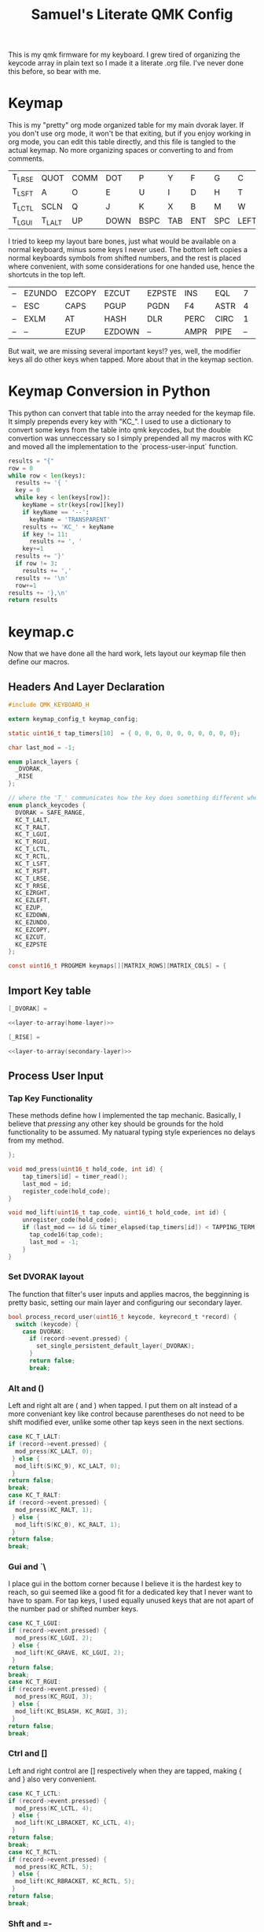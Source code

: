 #+Title: Samuel's Literate QMK Config
#+PROPERTY: header-args :tangle ~/qmk_firmware/keyboards/planck/keymaps/samuel/keymap.c

This is my qmk firmware for my keyboard. I grew tired of organizing the keycode
array in plain text so I made it a literate .org file. I've never done this
before, so bear with me.

* Keymap

#+BEGIN_COMMENT
#+NAME: empty-layer
| <6>    | <6>    | <6>    | <6>    | <6>    | <6>    | <6>    | <6>    | <6>    | <6>    | <6>    | <6>    |
|--------+--------+--------+--------+--------+--------+--------+--------+--------+--------+--------+--------|
| -      | -      | -      | -      | -      | -      | -      | -      | -      | -      | -      | -      |
| -      | -      | -      | -      | -      | -      | -      | -      | -      | -      | -      | -      |
| -      | -      | -      | -      | -      | -      | -      | -      | -      | -      | -      | -      |
| -      | -      | -      | -      | -      | -      | -      | -      | -      | -      | -      | -      |
|--------+--------+--------+--------+--------+--------+--------+--------+--------+--------+--------+--------|
#+END_COMMENT

This is my "pretty" org mode organized table for my main dvorak layer. If you
don't use org mode, it won't be that exiting, but if you enjoy working in org
mode, you can edit this table directly, and this file is tangled to the actual
keymap. No more organizing spaces or converting to and from comments.

#+NAME: home-layer
|--------+--------+------+------+------+-----+-----+-----+------+-------+--------+--------|
| T_LRSE | QUOT   | COMM | DOT  | P    | Y   | F   | G   | C    | R     | L      | T_RRSE |
| T_LSFT | A      | O    | E    | U    | I   | D   | H   | T    | N     | S      | T_RSFT |
| T_LCTL | SCLN   | Q    | J    | K    | X   | B   | M   | W    | V     | Z      | T_RCTL |
| T_LGUI | T_LALT | UP   | DOWN | BSPC | TAB | ENT | SPC | LEFT | RIGHT | T_RALT | T_RGUI |
|--------+--------+------+------+------+-----+-----+-----+------+-------+--------+--------|

I tried to keep my layout bare bones, just what would be available on a normal
keyboard, minus some keys I never used. The bottom left copies a normal
keyboards symbols from shifted numbers, and the rest is placed where convenient,
with some considerations for one handed use, hence the shortcuts in the top
left.

#+TODO: qwerty layer for ma friends

#+NAME: secondary-layer
|----+--------+--------+--------+--------+------+------+----+--------+--------+-----+----|
| -- | EZUNDO | EZCOPY | EZCUT  | EZPSTE | INS  | EQL  |  7 |      8 |      9 | F11 | -- |
| -- | ESC    | CAPS   | PGUP   | PGDN   | F4   | ASTR |  4 |      5 |      6 | 0   | -- |
| -- | EXLM   | AT     | HASH   | DLR    | PERC | CIRC |  1 |      2 |      3 | F12 | -- |
| -- | --     | EZUP   | EZDOWN | --     | AMPR | PIPE | -- | EZLEFT | EZRGHT | --  | -- |
|----+--------+--------+--------+--------+------+------+----+--------+--------+-----+----|

But wait, we are missing several important keys!? yes, well, the modifier keys
all do other keys when tapped. More about that in the keymap section.

* Keymap Conversion in Python

This python can convert that table into the array needed for the keymap file. It
simply prepends every key with "KC_". I used to use a dictionary to convert some
keys from the table into qmk keycodes, but the double convertion was
unneccessary so I simply prepended all my macros with KC and moved all the
implementation to the `process-user-input` function.

#+NAME:layer-to-array
#+BEGIN_SRC python :var keys=secondary-layer :tangle no
results = "{"
row = 0
while row < len(keys):
  results += '{ '
  key = 0
  while key < len(keys[row]):
    keyName = str(keys[row][key])
    if keyName == '--':
      keyName = 'TRANSPARENT'
    results += 'KC_' + keyName
    if key != 11:
      results += ', '
    key+=1
  results += '}'
  if row != 3:
    results += ','
  results += '\n'
  row+=1
results += '},\n'
return results
#+END_SRC

* keymap.c

Now that we have done all the hard work, lets layout our keymap file then define
our macros.

** Headers And Layer Declaration

#+BEGIN_SRC C :noweb yes
#include QMK_KEYBOARD_H

extern keymap_config_t keymap_config;

static uint16_t tap_timers[10]  = { 0, 0, 0, 0, 0, 0, 0, 0, 0, 0};

char last_mod = -1;

enum planck_layers {
  _DVORAK,
  _RISE
};

// where the 'T_' communicates how the key does something different when tapped.
enum planck_keycodes {
  DVORAK = SAFE_RANGE,
  KC_T_LALT,
  KC_T_RALT,
  KC_T_LGUI,
  KC_T_RGUI,
  KC_T_LCTL,
  KC_T_RCTL,
  KC_T_LSFT,
  KC_T_RSFT,
  KC_T_LRSE,
  KC_T_RRSE,
  KC_EZRGHT,
  KC_EZLEFT,
  KC_EZUP,
  KC_EZDOWN,
  KC_EZUNDO,
  KC_EZCOPY,
  KC_EZCUT,
  KC_EZPSTE
};

const uint16_t PROGMEM keymaps[][MATRIX_ROWS][MATRIX_COLS] = {

#+END_SRC

** Import Key table

#+BEGIN_SRC C :noweb yes
[_DVORAK] =

#+END_SRC

#+BEGIN_SRC C :noweb yes
<<layer-to-array(home-layer)>>

#+END_SRC

#+BEGIN_SRC C :noweb yes
[_RISE] =

#+END_SRC

#+BEGIN_SRC C :noweb yes
<<layer-to-array(secondary-layer)>>

#+END_SRC

** Process User Input
*** Tap Key Functionality

These methods define how I implemented the tap mechanic. Basically, I believe
that /pressing/ any other key should be grounds for the hold functionality to be
assumed. My natuaral typing style experiences no delays from my method.

#+BEGIN_SRC C :noweb yes
};

void mod_press(uint16_t hold_code, int id) {
    tap_timers[id] = timer_read();
    last_mod = id;
    register_code(hold_code);
}

void mod_lift(uint16_t tap_code, uint16_t hold_code, int id) {
    unregister_code(hold_code);
    if (last_mod == id && timer_elapsed(tap_timers[id]) < TAPPING_TERM) {
      tap_code16(tap_code);
      last_mod = -1;
    }
}

#+END_SRC

*** Set DVORAK layout

The function that filter's user inputs and applies macros, the begginning is
pretty basic, setting our main layer and configuring our secondary layer.

#+BEGIN_SRC C :noweb yes
bool process_record_user(uint16_t keycode, keyrecord_t *record) {
  switch (keycode) {
    case DVORAK:
      if (record->event.pressed) {
        set_single_persistent_default_layer(_DVORAK);
      }
      return false;
      break;

#+END_SRC

*** Alt  and ()

Left and right alt are ( and ) when tapped. I put them on alt instead of a more
conveniant key like control because parentheses do not need to be shift modified
ever, unlike some other tap keys seen in the next sections.

#+BEGIN_SRC C :noweb yes
case KC_T_LALT:
if (record->event.pressed) {
  mod_press(KC_LALT, 0);
 } else {
  mod_lift(S(KC_9), KC_LALT, 0);
 }
return false;
break;
case KC_T_RALT:
if (record->event.pressed) {
  mod_press(KC_RALT, 1);
 } else {
  mod_lift(S(KC_0), KC_RALT, 1);
 }
return false;
break;

#+END_SRC

*** Gui  and `\

I place gui in the bottom corner because I believe it is the hardest key to
reach, so gui seemed like a good fit for a dedicated key that I never want to
have to spam. For tap keys, I used equally unused keys that are not apart of the
number pad or shifted number keys.

#+BEGIN_SRC C :noweb yes
case KC_T_LGUI:
if (record->event.pressed) {
  mod_press(KC_LGUI, 2);
 } else {
  mod_lift(KC_GRAVE, KC_LGUI, 2);
 }
return false;
break;
case KC_T_RGUI:
if (record->event.pressed) {
  mod_press(KC_RGUI, 3);
 } else {
  mod_lift(KC_BSLASH, KC_RGUI, 3);
 }
return false;
break;

#+END_SRC

*** Ctrl and []

Left and right control are [] respectively when they are tapped, making { and }
also very convenient.

#+BEGIN_SRC C :noweb yes
case KC_T_LCTL:
if (record->event.pressed) {
  mod_press(KC_LCTL, 4);
 } else {
  mod_lift(KC_LBRACKET, KC_LCTL, 4);
 }
return false;
break;
case KC_T_RCTL:
if (record->event.pressed) {
  mod_press(KC_RCTL, 5);
 } else {
  mod_lift(KC_RBRACKET, KC_RCTL, 5);
 }
return false;
break;

#+END_SRC

*** Shft and =-

I place shift on the home row, so having '-' right of my pinkie is standard, and
it only felt natural to put its opposite, '=/+' on the other side. I put an
extra one on the right side in the secondary layer for the num pad.

#+BEGIN_SRC C :noweb yes
case KC_T_LSFT:
if (record->event.pressed) {
  mod_press(KC_LSFT, 6);
 } else {
  mod_lift(KC_EQUAL, KC_LSFT, 6);
 }
return false;
break;
case KC_T_RSFT:
if (record->event.pressed) {
  mod_press(KC_RSFT, 7);
 } else {
  mod_lift(KC_MINUS, KC_RSFT, 7);
 }
return false;
break;

#+END_SRC

*** Rise, DEL, and /

I use the top corners as rise because I decided that I do not like using layers
with my thumbs. It feels uncomfortable to hold keys down with the side of my
thumb, and backspace, tab, enter, and spacebar keep them satisfied. My pinky is
for holding modifiers, so it makes sense to put the layer key with the other
modifiers. Both my left and right layer keys activate the same layer which also
makes sense to me. You wouldn't want left and right shift to do different things

I used to have escape in the top left, but I use delete a lot more, and putting
escape under a layer has not been a problem at all. I put / in the top right
corner again mimicing a standard dvorak keyboard.

#+BEGIN_SRC C :noweb yes
case KC_T_LRSE:
if (record->event.pressed) {
  tap_timers[8] = timer_read();
  last_mod = 8;
  layer_on(_RISE);
 } else {
  layer_off(_RISE);
  if (last_mod == 8 && timer_elapsed(tap_timers[8]) < TAPPING_TERM) {
    tap_code16(KC_DELETE);
    last_mod = -1;
  }
 }
return false;
break;
case KC_T_RRSE:
if (record->event.pressed) {
  tap_timers[9] = timer_read();
  last_mod = 9;
  layer_on(_RISE);
 } else {
  layer_off(_RISE);
  if (last_mod == 9 && timer_elapsed(tap_timers[9]) < TAPPING_TERM) {
    tap_code16(KC_SLASH);
    last_mod = -1;
  }
 }
return false;
break;

#+END_SRC

*** EZ keys

I use ctrl+shift+arrows keys a lot, so when the layer key is pressed they became
lazy versions of themselves with control and shift already pressed.

I also added undo, copy, paste, and cut to be easily available with only the
left hand like on a qwerty or colemek keyboard.

#+BEGIN_SRC C :noweb yes
case KC_EZRGHT:
if (record->event.pressed) {
  register_code(KC_LCTL);
  tap_code16(S(KC_RGHT));
  unregister_code(KC_LCTL);
  last_mod = -1;
 }
return false;
break;
case KC_EZLEFT:
if (record->event.pressed) {
  register_code(KC_LCTL);
  tap_code16(S(KC_LEFT));
  unregister_code(KC_LCTL);
  last_mod = -1;
 }
return false;
break;
case KC_EZDOWN:
if (record->event.pressed) {
  register_code(KC_LCTL);
  tap_code16(S(KC_DOWN));
  unregister_code(KC_LCTL);
  last_mod = -1;
 }
return false;
break;
case KC_EZUP:
if (record->event.pressed) {
  register_code(KC_LCTL);
  tap_code16(S(KC_UP));
  unregister_code(KC_LCTL);
  last_mod = -1;
 }
return false;
break;
case KC_EZUNDO:
if (record->event.pressed) {
  tap_code16(C(KC_Z));
  last_mod = -1;
}
return false;
break;
case KC_EZCOPY:
if (record->event.pressed) {
  tap_code16(C(KC_C));
  last_mod = -1;
}
return false;
break;
case KC_EZCUT:
if (record->event.pressed) {
  tap_code16(C(KC_X));
  last_mod = -1;
}
return false;
break;
case KC_EZPSTE:
if (record->event.pressed) {
  tap_code16(C(KC_P));
  last_mod = -1;
}
return false;
break;
#+END_SRC

*** Standard inputs interupt tap

Finally, if just a standard key is tapped, set the interupted flag.

#+BEGIN_SRC C :noweb yes
  }
  last_mod = -1;
  return true;
}
#+END_SRC
